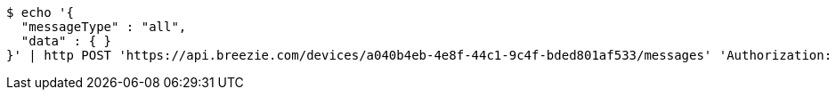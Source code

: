 [source,bash]
----
$ echo '{
  "messageType" : "all",
  "data" : { }
}' | http POST 'https://api.breezie.com/devices/a040b4eb-4e8f-44c1-9c4f-bded801af533/messages' 'Authorization: Bearer:0b79bab50daca910b000d4f1a2b675d604257e42' 'Content-Type:application/json;charset=UTF-8'
----